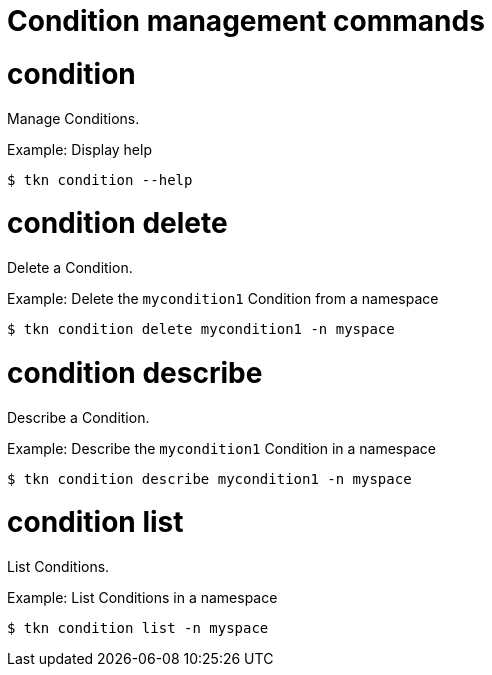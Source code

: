 // Module included in the following assemblies:
//
// * cli_reference/tkn_cli/op-tkn-references.adoc

[id="op-tkn-condition-management_{context}"]
= Condition management commands

= condition
Manage Conditions.

.Example: Display help
[source,terminal]
----
$ tkn condition --help
----

= condition delete
Delete a Condition.

.Example: Delete the `mycondition1` Condition from a namespace
[source,terminal]
----
$ tkn condition delete mycondition1 -n myspace
----

= condition describe
Describe a Condition.

.Example: Describe the `mycondition1` Condition in a namespace
[source,terminal]
----
$ tkn condition describe mycondition1 -n myspace
----

= condition list
List Conditions.

.Example: List Conditions in a namespace
[source,terminal]
----
$ tkn condition list -n myspace
----
